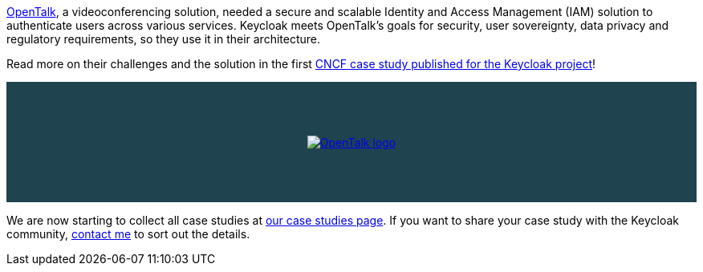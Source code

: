 :title: OpenTalk Keycloak case study published
:date: 2025-05-15
:publish: true
:author: Alexander Schwartz
:summary: OpenTalk, a videoconferencing solution, needed a secure and scalable Identity and Access Management (IAM) solution to authenticate users and chose Keycloak.
:preview: opentalk.jpg

https://opentalk.eu/[OpenTalk], a videoconferencing solution, needed a secure and scalable Identity and Access Management (IAM) solution to authenticate users across various services. Keycloak meets OpenTalk’s goals for security, user sovereignty, data privacy and regulatory requirements, so they use it in their architecture.

Read more on their challenges and the solution in the first https://www.cncf.io/case-studies/opentalk/[CNCF case study published for the Keycloak project]!

--
++++
<a href="https://www.cncf.io/case-studies/opentalk/"><div class="paragraph mb-4" style="height: 150px; background-color: #1f434f; display: flex">
<img src="${blogImages}/opentalk.jpg" alt="OpenTalk logo" style="margin: auto; max-height: 90%; max-width: 90%; display: block; border: 0">
</div></a>
++++
--

We are now starting to collect all case studies at link:${links.casestudies}[our case studies page].
If you want to share your case study with the Keycloak community, https://github.com/ahus1[contact me] to sort out the details.